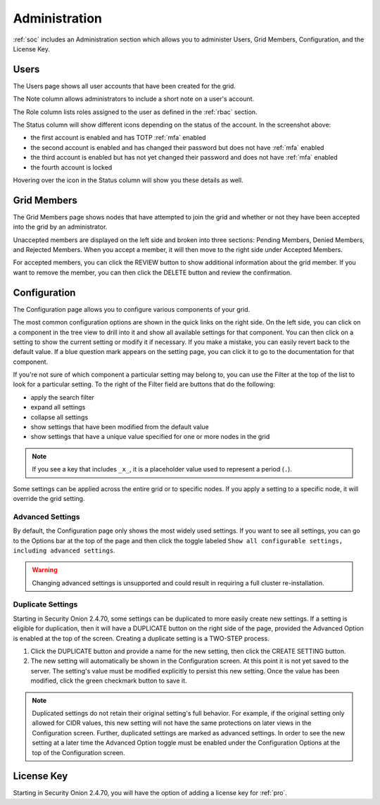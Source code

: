 .. _administration:

Administration
==============

:ref:`soc` includes an Administration section which allows you to administer Users, Grid Members, Configuration, and the License Key.

Users
-----

The Users page shows all user accounts that have been created for the grid.

.. image:: images/users.png
  :target: _images/users.png

The Note column allows administrators to include a short note on a user's account.

The Role column lists roles assigned to the user as defined in the :ref:`rbac` section.

The Status column will show different icons depending on the status of the account. In the screenshot above:

- the first account is enabled and has TOTP :ref:`mfa` enabled
- the second account is enabled and has changed their password but does not have :ref:`mfa` enabled
- the third account is enabled but has not yet changed their password and does not have :ref:`mfa` enabled
- the fourth account is locked
  
Hovering over the icon in the Status column will show you these details as well.

Grid Members
------------

The Grid Members page shows nodes that have attempted to join the grid and whether or not they have been accepted into the grid by an administrator.

.. image:: images/84_gridmembers.png
  :target: _images/84_gridmembers.png

Unaccepted members are displayed on the left side and broken into three sections: Pending Members, Denied Members, and Rejected Members. When you accept a member, it will then move to the right side under Accepted Members.

For accepted members, you can click the REVIEW button to show additional information about the grid member. If you want to remove the member, you can then click the DELETE button and review the confirmation.

Configuration
-------------

The Configuration page allows you to configure various components of your grid.

.. image:: images/87_config.png
  :target: _images/87_config.png

The most common configuration options are shown in the quick links on the right side. On the left side, you can click on a component in the tree view to drill into it and show all available settings for that component. You can then click on a setting to show the current setting or modify it if necessary. If you make a mistake, you can easily revert back to the default value. If a blue question mark appears on the setting page, you can click it to go to the documentation for that component.

If you're not sure of which component a particular setting may belong to, you can use the Filter at the top of the list to look for a particular setting. To the right of the Filter field are buttons that do the following:

- apply the search filter
- expand all settings
- collapse all settings
- show settings that have been modified from the default value
- show settings that have a unique value specified for one or more nodes in the grid

.. note::

	If you see a key that includes ``_x_``, it is a placeholder value used to represent a period (``.``).

Some settings can be applied across the entire grid or to specific nodes. If you apply a setting to a specific node, it will override the grid setting.

Advanced Settings
~~~~~~~~~~~~~~~~~

By default, the Configuration page only shows the most widely used settings. If you want to see all settings, you can go to the Options bar at the top of the page and then click the toggle labeled ``Show all configurable settings, including advanced settings``.

.. warning::

	Changing advanced settings is unsupported and could result in requiring a full cluster re-installation.

Duplicate Settings
~~~~~~~~~~~~~~~~~~

Starting in Security Onion 2.4.70, some settings can be duplicated to more easily create new settings. If a setting is eligible for duplication, then it will have a DUPLICATE button on the right side of the page, provided the Advanced Option is enabled at the top of the screen. Creating a duplicate setting is a TWO-STEP process.

1. Click the DUPLICATE button and provide a name for the new setting, then click the CREATE SETTING button.
2. The new setting will automatically be shown in the Configuration screen. At this point it is not yet saved to the server. The setting's value must be modified explicitly to persist this new setting. Once the value has been modified, click the green checkmark button to save it.

.. note::

  Duplicated settings do not retain their original setting's full behavior. For example, if the original setting only allowed for CIDR values, this new setting will not have the same protections on later views in the Configuration screen. Further, duplicated settings are marked as advanced settings. In order to see the new setting at a later time the Advanced Option toggle must be enabled under the Configuration Options at the top of the Configuration screen.

License Key
-----------

.. image:: images/91_licensekey.png
  :target: _images/91_licensekey.png

Starting in Security Onion 2.4.70, you will have the option of adding a license key for :ref:`pro`.
